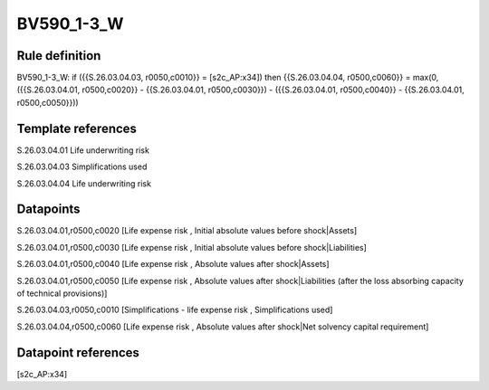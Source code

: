 ===========
BV590_1-3_W
===========

Rule definition
---------------

BV590_1-3_W: if ({{S.26.03.04.03, r0050,c0010}} = [s2c_AP:x34]) then {{S.26.03.04.04, r0500,c0060}} = max(0, ({{S.26.03.04.01, r0500,c0020}} - {{S.26.03.04.01, r0500,c0030}}) - ({{S.26.03.04.01, r0500,c0040}} - {{S.26.03.04.01, r0500,c0050}}))


Template references
-------------------

S.26.03.04.01 Life underwriting risk

S.26.03.04.03 Simplifications used

S.26.03.04.04 Life underwriting risk


Datapoints
----------

S.26.03.04.01,r0500,c0020 [Life expense risk , Initial absolute values before shock|Assets]

S.26.03.04.01,r0500,c0030 [Life expense risk , Initial absolute values before shock|Liabilities]

S.26.03.04.01,r0500,c0040 [Life expense risk , Absolute values after shock|Assets]

S.26.03.04.01,r0500,c0050 [Life expense risk , Absolute values after shock|Liabilities (after the loss absorbing capacity of technical provisions)]

S.26.03.04.03,r0050,c0010 [Simplifications - life expense risk , Simplifications used]

S.26.03.04.04,r0500,c0060 [Life expense risk , Absolute values after shock|Net solvency capital requirement]



Datapoint references
--------------------

[s2c_AP:x34]